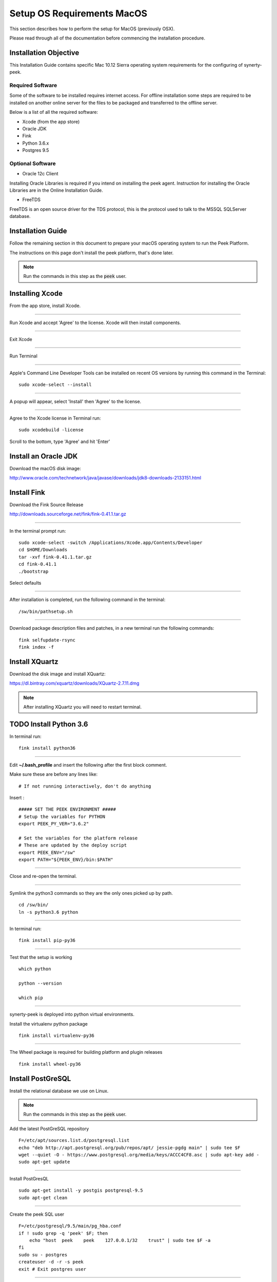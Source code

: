 .. _setup_os_requirements_macos:

===========================
Setup OS Requirements MacOS
===========================

This section describes how to perform the setup for MacOS (previously OSX).

Please read through all of the documentation before commencing the installation procedure.


Installation Objective
----------------------

This Installation Guide contains specific Mac 10.12 Sierra operating system requirements
for the configuring of synerty-peek.


Required Software
`````````````````

Some of the software to be installed requires internet access. For offline installation
some steps are required to be installed on another online server for the files to be
packaged and transferred to the offline server.

Below is a list of all the required software:

*   Xcode (from the app store)

*   Oracle JDK

*   Fink

*   Python 3.6.x

*   Postgres 9.5


Optional Software
`````````````````

- Oracle 12c Client

Installing Oracle Libraries is required if you intend on installing the peek agent.
Instruction for installing the Oracle Libraries are in the Online Installation Guide.

- FreeTDS

FreeTDS is an open source driver for the TDS protocol, this is the protocol used to
talk to the MSSQL SQLServer database.

Installation Guide
------------------

Follow the remaining section in this document to prepare your macOS operating system 
to run the Peek Platform.

The instructions on this page don't install the peek platform, that's done later.

.. note:: Run the commands in this step as the :code:`peek` user.


Installing Xcode
----------------

From the app store, install Xcode.

----

Run Xcode and accept 'Agree' to the license.  Xcode will then install components.

----

Exit Xcode

----

Run Terminal

----

Apple's Command Line Developer Tools can be installed on recent OS versions by 
running this command in the Terminal: ::

        sudo xcode-select --install

----

A popup will appear, select 'Install' then 'Agree' to the license.

----

Agree to the Xcode license in Terminal run: ::

        sudo xcodebuild -license

Scroll to the bottom, type 'Agree' and hit 'Enter'


Install an Oracle JDK
---------------------

Download the macOS disk image:

http://www.oracle.com/technetwork/java/javase/downloads/jdk8-downloads-2133151.html


Install Fink
------------

Download the Fink Source Release

http://downloads.sourceforge.net/fink/fink-0.41.1.tar.gz

----

In the terminal prompt run: ::

        sudo xcode-select -switch /Applications/Xcode.app/Contents/Developer
        cd $HOME/Downloads
        tar -xvf fink-0.41.1.tar.gz
        cd fink-0.41.1
        ./bootstrap


Select defaults

----

After installation is completed, run the following command in the terminal: ::

        /sw/bin/pathsetup.sh


----

Download package description files and patches, 
in a new terminal run the following commands: ::

        fink selfupdate-rsync
        fink index -f


Install XQuartz
---------------

Download the disk image and install XQuartz:

https://dl.bintray.com/xquartz/downloads/XQuartz-2.7.11.dmg


.. note:: After installing XQuartz you will need to restart terminal.


TODO Install Python 3.6
------------------

In terminal run: ::

        fink install python36

----

Edit **~/.bash_profile** and insert the following after the first block comment.

Make sure these are before any lines like: ::

        # If not running interactively, don't do anything

Insert : ::

        ##### SET THE PEEK ENVIRONMENT #####
        # Setup the variables for PYTHON
        export PEEK_PY_VER="3.6.2"

        # Set the variables for the platform release
        # These are updated by the deploy script
        export PEEK_ENV="/sw"
        export PATH="${PEEK_ENV}/bin:$PATH"

----

Close and re-open the terminal.

----

Symlink the python3 commands so they are the only ones picked up by path. ::

        cd /sw/bin/
        ln -s python3.6 python

----

In terminal run: ::

        fink install pip-py36

----

Test that the setup is working ::

        which python
        
        python --version

        which pip

----

synerty-peek is deployed into python virtual environments.

Install the virtualenv python package ::

        fink install virtualenv-py36


----

The Wheel package is required for building platform and plugin releases ::

        fink install wheel-py36


Install PostGreSQL
------------------

Install the relational database we use on Linux.

.. note:: Run the commands in this step as the :code:`peek` user.

Add the latest PostGreSQL repository ::

        F=/etc/apt/sources.list.d/postgresql.list
        echo "deb http://apt.postgresql.org/pub/repos/apt/ jessie-pgdg main" | sudo tee $F
        wget --quiet -O - https://www.postgresql.org/media/keys/ACCC4CF8.asc | sudo apt-key add -
        sudo apt-get update


----

Install PostGresQL ::

        sudo apt-get install -y postgis postgresql-9.5
        sudo apt-get clean


----

Create the peek SQL user ::

        F=/etc/postgresql/9.5/main/pg_hba.conf
        if ! sudo grep -q 'peek' $F; then
            echo "host  peek    peek    127.0.0.1/32    trust" | sudo tee $F -a
        fi
        sudo su - postgres
        createuser -d -r -s peek
        exit # Exit postgres user


----

Create the database ::

        createdb -O peek peek


----

Set the database password ::

        psql <<EOF
        \password
        \q
        EOF

        # Set the password as "PASSWORD"


----

Cleanup traces of the password ::

        [ -e ~/.psql_history ] && rm ~/.psql_history


Install Oracle Client (Optional)
--------------------------------

The oracle libraries are optional. Install them where the agent runs if you are going to
interface with an oracle database.

----

Edit :file:`~/.bashrc` and insert the following after the first block comment

Make sure these are before any lines like: ::

        # If not running interactively, don't do anything

Insert : ::

        # Setup the variables for ORACLE
        export LD_LIBRARY_PATH="/home/peek/oracle/instantclient_12_2:$LD_LIBRARY_PATH"
        export ORACLE_HOME="/home/peek/oracle/instantclient_12_2"


----

Make the directory where the oracle client will live ::

        mkdir /home/peek/oracle

----

Download the following from oracle.

The version used in these instructions is **12.2.0.1.0**.

#.  Download the "Instant Client Package - Basic" from
    http://www.oracle.com/technetwork/topics/linuxx86-64soft-092277.html

#.  Download the "Instant Client Package - SDK" from
    http://www.oracle.com/technetwork/topics/linuxx86-64soft-092277.html

Copy these files to :file:`/home/peek/oracle` on the peek server.

----

Extract the files. ::

        cd ~/oracle
        unzip instantclient-sdk-linux.x64-12.2.0.1.0.zip
        unzip instantclient-basic-linux.x64-12.2.0.1.0.zip


----

Symlink the oracle client lib ::

        cd $ORACLE_HOME
        ln -snf libclntsh.so.12.1 libclntsh.so
        ls -l libclntsh.so


FreeTDS (Optional)
------------------

FreeTDS is an open source driver for the TDS protocol, this is the protocol used to
talk to the MSSQL SQLServer database.

Peek needs this installed if it uses the pymssql python database driver,
which depends on FreeTDS.

----

Edit :file:`~/.bashrc` and insert the following after the first block comment

Make sure these are before any lines like: ::

        # If not running interactively, don't do anything

Insert : ::

        # Setup the variables for FREE TDS
        export LD_LIBRARY_PATH="/home/peek/freetds:$LD_LIBRARY_PATH"

----

Install FreeTDS:

::

        sudo apt-get install freetds-dev


----

Create file :file:`freetds.conf` in :code:`~/freetds` and populate with the following:

::

        [global]
            port = 1433
            instance = peek
            tds version = 7.4
            dump file = /tmp/freetds.log



What Next?
----------

Refer back to the :ref:`how_to_use_peek_documentation` guide to see which document to
follow next.
